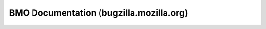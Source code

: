 ========================================
BMO Documentation (bugzilla.mozilla.org)
========================================

.. toctree:
   :maxdepth
   :numbered

   about/index
   using/index
   administering/index
   integrating/index
   api/index
